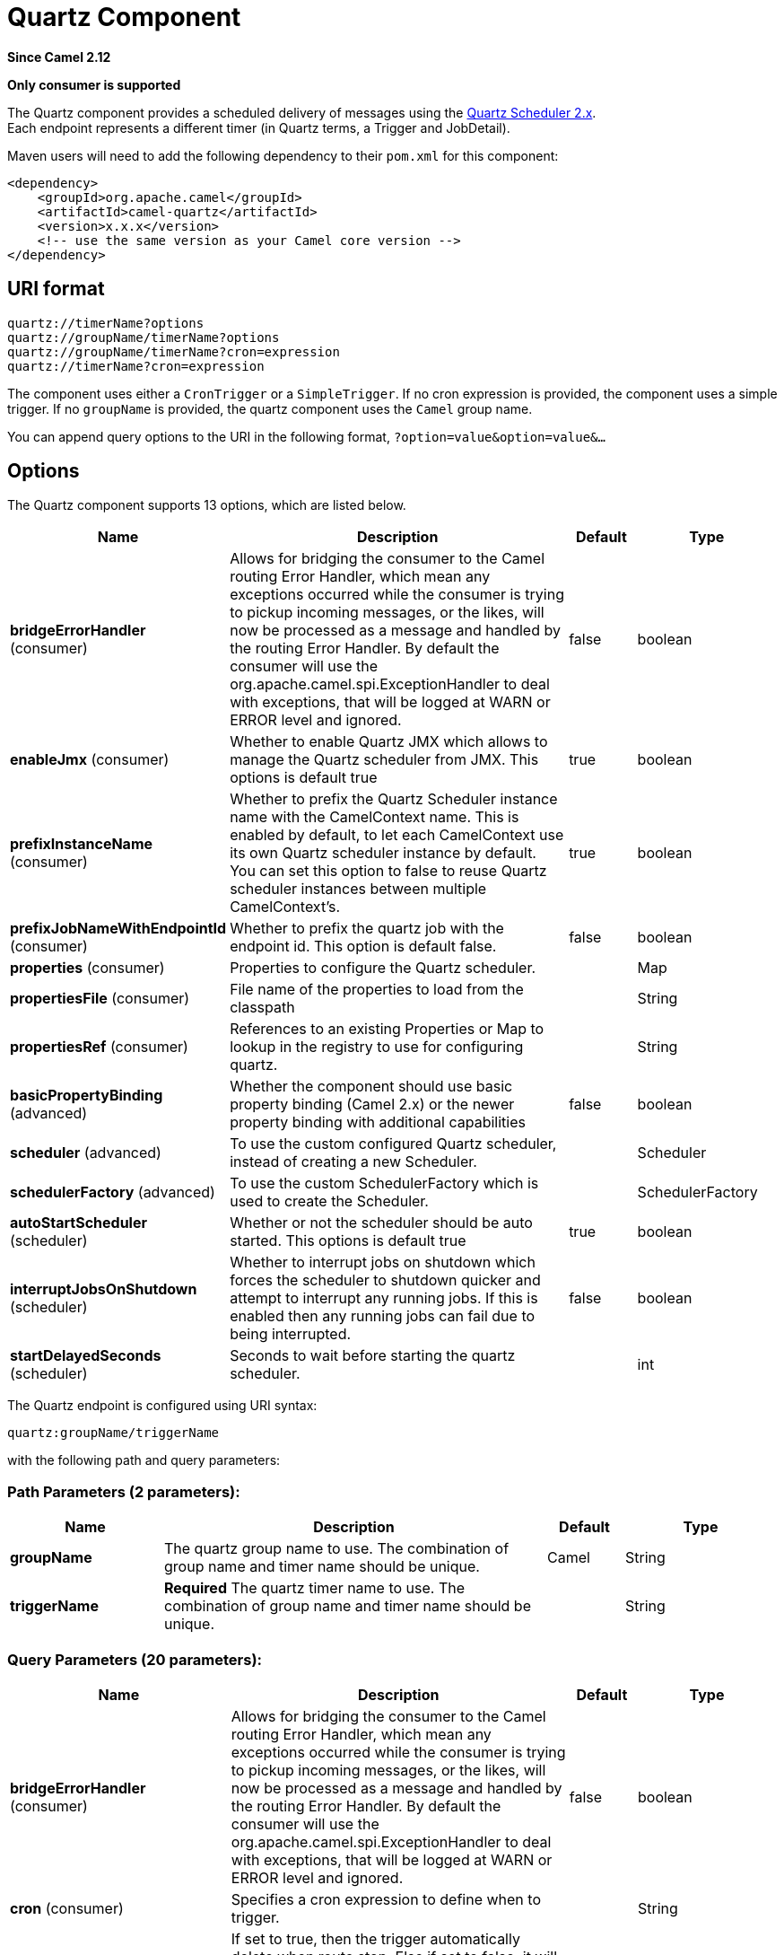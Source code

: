 [[quartz-component]]
= Quartz Component

*Since Camel 2.12*

// HEADER START
*Only consumer is supported*
// HEADER END

The Quartz component provides a scheduled delivery of messages using
the http://www.quartz-scheduler.org/[Quartz Scheduler 2.x].  +
 Each endpoint represents a different timer (in Quartz terms, a Trigger
and JobDetail).

Maven users will need to add the following dependency to their `pom.xml`
for this component:

[source,xml]
------------------------------------------------------------
<dependency>
    <groupId>org.apache.camel</groupId>
    <artifactId>camel-quartz</artifactId>
    <version>x.x.x</version>
    <!-- use the same version as your Camel core version -->
</dependency>
------------------------------------------------------------


== URI format

----
quartz://timerName?options
quartz://groupName/timerName?options
quartz://groupName/timerName?cron=expression
quartz://timerName?cron=expression
----

The component uses either a `CronTrigger` or a `SimpleTrigger`. If no
cron expression is provided, the component uses a simple trigger. If no
`groupName` is provided, the quartz component uses the `Camel` group
name.

You can append query options to the URI in the following format,
`?option=value&option=value&...`

== Options



// component options: START
The Quartz component supports 13 options, which are listed below.



[width="100%",cols="2,5,^1,2",options="header"]
|===
| Name | Description | Default | Type
| *bridgeErrorHandler* (consumer) | Allows for bridging the consumer to the Camel routing Error Handler, which mean any exceptions occurred while the consumer is trying to pickup incoming messages, or the likes, will now be processed as a message and handled by the routing Error Handler. By default the consumer will use the org.apache.camel.spi.ExceptionHandler to deal with exceptions, that will be logged at WARN or ERROR level and ignored. | false | boolean
| *enableJmx* (consumer) | Whether to enable Quartz JMX which allows to manage the Quartz scheduler from JMX. This options is default true | true | boolean
| *prefixInstanceName* (consumer) | Whether to prefix the Quartz Scheduler instance name with the CamelContext name. This is enabled by default, to let each CamelContext use its own Quartz scheduler instance by default. You can set this option to false to reuse Quartz scheduler instances between multiple CamelContext's. | true | boolean
| *prefixJobNameWithEndpointId* (consumer) | Whether to prefix the quartz job with the endpoint id. This option is default false. | false | boolean
| *properties* (consumer) | Properties to configure the Quartz scheduler. |  | Map
| *propertiesFile* (consumer) | File name of the properties to load from the classpath |  | String
| *propertiesRef* (consumer) | References to an existing Properties or Map to lookup in the registry to use for configuring quartz. |  | String
| *basicPropertyBinding* (advanced) | Whether the component should use basic property binding (Camel 2.x) or the newer property binding with additional capabilities | false | boolean
| *scheduler* (advanced) | To use the custom configured Quartz scheduler, instead of creating a new Scheduler. |  | Scheduler
| *schedulerFactory* (advanced) | To use the custom SchedulerFactory which is used to create the Scheduler. |  | SchedulerFactory
| *autoStartScheduler* (scheduler) | Whether or not the scheduler should be auto started. This options is default true | true | boolean
| *interruptJobsOnShutdown* (scheduler) | Whether to interrupt jobs on shutdown which forces the scheduler to shutdown quicker and attempt to interrupt any running jobs. If this is enabled then any running jobs can fail due to being interrupted. | false | boolean
| *startDelayedSeconds* (scheduler) | Seconds to wait before starting the quartz scheduler. |  | int
|===
// component options: END




// endpoint options: START
The Quartz endpoint is configured using URI syntax:

----
quartz:groupName/triggerName
----

with the following path and query parameters:

=== Path Parameters (2 parameters):


[width="100%",cols="2,5,^1,2",options="header"]
|===
| Name | Description | Default | Type
| *groupName* | The quartz group name to use. The combination of group name and timer name should be unique. | Camel | String
| *triggerName* | *Required* The quartz timer name to use. The combination of group name and timer name should be unique. |  | String
|===


=== Query Parameters (20 parameters):


[width="100%",cols="2,5,^1,2",options="header"]
|===
| Name | Description | Default | Type
| *bridgeErrorHandler* (consumer) | Allows for bridging the consumer to the Camel routing Error Handler, which mean any exceptions occurred while the consumer is trying to pickup incoming messages, or the likes, will now be processed as a message and handled by the routing Error Handler. By default the consumer will use the org.apache.camel.spi.ExceptionHandler to deal with exceptions, that will be logged at WARN or ERROR level and ignored. | false | boolean
| *cron* (consumer) | Specifies a cron expression to define when to trigger. |  | String
| *deleteJob* (consumer) | If set to true, then the trigger automatically delete when route stop. Else if set to false, it will remain in scheduler. When set to false, it will also mean user may reuse pre-configured trigger with camel Uri. Just ensure the names match. Notice you cannot have both deleteJob and pauseJob set to true. | true | boolean
| *durableJob* (consumer) | Whether or not the job should remain stored after it is orphaned (no triggers point to it). | false | boolean
| *pauseJob* (consumer) | If set to true, then the trigger automatically pauses when route stop. Else if set to false, it will remain in scheduler. When set to false, it will also mean user may reuse pre-configured trigger with camel Uri. Just ensure the names match. Notice you cannot have both deleteJob and pauseJob set to true. | false | boolean
| *recoverableJob* (consumer) | Instructs the scheduler whether or not the job should be re-executed if a 'recovery' or 'fail-over' situation is encountered. | false | boolean
| *stateful* (consumer) | Uses a Quartz PersistJobDataAfterExecution and DisallowConcurrentExecution instead of the default job. | false | boolean
| *exceptionHandler* (consumer) | To let the consumer use a custom ExceptionHandler. Notice if the option bridgeErrorHandler is enabled then this option is not in use. By default the consumer will deal with exceptions, that will be logged at WARN or ERROR level and ignored. |  | ExceptionHandler
| *exchangePattern* (consumer) | Sets the exchange pattern when the consumer creates an exchange. The value can be one of: InOnly, InOut, InOptionalOut |  | ExchangePattern
| *basicPropertyBinding* (advanced) | Whether the endpoint should use basic property binding (Camel 2.x) or the newer property binding with additional capabilities | false | boolean
| *customCalendar* (advanced) | Specifies a custom calendar to avoid specific range of date |  | Calendar
| *jobParameters* (advanced) | To configure additional options on the job. |  | Map
| *prefixJobNameWithEndpointId* (advanced) | Whether the job name should be prefixed with endpoint id | false | boolean
| *synchronous* (advanced) | Sets whether synchronous processing should be strictly used, or Camel is allowed to use asynchronous processing (if supported). | false | boolean
| *triggerParameters* (advanced) | To configure additional options on the trigger. |  | Map
| *usingFixedCamelContextName* (advanced) | If it is true, JobDataMap uses the CamelContext name directly to reference the CamelContext, if it is false, JobDataMap uses use the CamelContext management name which could be changed during the deploy time. | false | boolean
| *autoStartScheduler* (scheduler) | Whether or not the scheduler should be auto started. | true | boolean
| *fireNow* (scheduler) | If it is true will fire the trigger when the route is start when using SimpleTrigger. | false | boolean
| *startDelayedSeconds* (scheduler) | Seconds to wait before starting the quartz scheduler. |  | int
| *triggerStartDelay* (scheduler) | In case of scheduler has already started, we want the trigger start slightly after current time to ensure endpoint is fully started before the job kicks in. | 500 | long
|===
// endpoint options: END
// spring-boot-auto-configure options: START
== Spring Boot Auto-Configuration

When using Spring Boot make sure to use the following Maven dependency to have support for auto configuration:

[source,xml]
----
<dependency>
  <groupId>org.apache.camel.springboot</groupId>
  <artifactId>camel-quartz-starter</artifactId>
  <version>x.x.x</version>
  <!-- use the same version as your Camel core version -->
</dependency>
----


The component supports 15 options, which are listed below.



[width="100%",cols="2,5,^1,2",options="header"]
|===
| Name | Description | Default | Type
| *camel.component.quartz.auto-start-scheduler* | Whether or not the scheduler should be auto started. This options is default true | true | Boolean
| *camel.component.quartz.basic-property-binding* | Whether the component should use basic property binding (Camel 2.x) or the newer property binding with additional capabilities | false | Boolean
| *camel.component.quartz.bridge-error-handler* | Allows for bridging the consumer to the Camel routing Error Handler, which mean any exceptions occurred while the consumer is trying to pickup incoming messages, or the likes, will now be processed as a message and handled by the routing Error Handler. By default the consumer will use the org.apache.camel.spi.ExceptionHandler to deal with exceptions, that will be logged at WARN or ERROR level and ignored. | false | Boolean
| *camel.component.quartz.enable-jmx* | Whether to enable Quartz JMX which allows to manage the Quartz scheduler from JMX. This options is default true | true | Boolean
| *camel.component.quartz.enabled* | Whether to enable auto configuration of the quartz component. This is enabled by default. |  | Boolean
| *camel.component.quartz.interrupt-jobs-on-shutdown* | Whether to interrupt jobs on shutdown which forces the scheduler to shutdown quicker and attempt to interrupt any running jobs. If this is enabled then any running jobs can fail due to being interrupted. | false | Boolean
| *camel.component.quartz.lazy-start-producer* | Whether the producer should be started lazy (on the first message). By starting lazy you can use this to allow CamelContext and routes to startup in situations where a producer may otherwise fail during starting and cause the route to fail being started. By deferring this startup to be lazy then the startup failure can be handled during routing messages via Camel's routing error handlers. Beware that when the first message is processed then creating and starting the producer may take a little time and prolong the total processing time of the processing. | false | Boolean
| *camel.component.quartz.prefix-instance-name* | Whether to prefix the Quartz Scheduler instance name with the CamelContext name. This is enabled by default, to let each CamelContext use its own Quartz scheduler instance by default. You can set this option to false to reuse Quartz scheduler instances between multiple CamelContext's. | true | Boolean
| *camel.component.quartz.prefix-job-name-with-endpoint-id* | Whether to prefix the quartz job with the endpoint id. This option is default false. | false | Boolean
| *camel.component.quartz.properties* | Properties to configure the Quartz scheduler. |  | Map
| *camel.component.quartz.properties-file* | File name of the properties to load from the classpath |  | String
| *camel.component.quartz.properties-ref* | References to an existing Properties or Map to lookup in the registry to use for configuring quartz. |  | String
| *camel.component.quartz.scheduler* | To use the custom configured Quartz scheduler, instead of creating a new Scheduler. The option is a org.quartz.Scheduler type. |  | String
| *camel.component.quartz.scheduler-factory* | To use the custom SchedulerFactory which is used to create the Scheduler. The option is a org.quartz.SchedulerFactory type. |  | String
| *camel.component.quartz.start-delayed-seconds* | Seconds to wait before starting the quartz scheduler. |  | Integer
|===
// spring-boot-auto-configure options: END



For example, the following routing rule will fire two timer events to
the `mock:results` endpoint:

[source,java]
----
from("quartz://myGroup/myTimerName?trigger.repeatInterval=2&trigger.repeatCount=1").routeId("myRoute")
    .to("mock:result");
----

When using `stateful=true`, the
http://quartz-scheduler.org/api/2.0.0/org/quartz/JobDataMap.html[JobDataMap]
is re-persisted after every execution of the job, thus preserving state
for the next execution.

[NOTE]
====
*Running in OSGi and having multiple bundles with quartz routes*

If you run in OSGi such as Apache ServiceMix, or Apache Karaf, and have
multiple bundles with Camel routes that start from
xref:quartz-component.adoc[Quartz] endpoints, then make sure if you assign an `id`
to the `<camelContext>` that this id is unique, as this is
required by the `QuartzScheduler` in the OSGi container. If you do not
set any `id` on `<camelContext>` then a unique id is auto assigned, and there is no problem.
====

== Configuring quartz.properties file

By default Quartz will look for a `quartz.properties` file in the
`org/quartz` directory of the classpath. If you are using WAR
deployments this means just drop the quartz.properties in
`WEB-INF/classes/org/quartz`.

However the Camel xref:quartz-component.adoc[Quartz] component also allows you
to configure properties:

[width="100%",cols="10%,10%,10%,70%",options="header",]
|===
|Parameter |Default |Type |Description

|`properties` |`null` |`Properties` |You can configure a `java.util.Properties` instance.

|`propertiesFile` |`null` |`String` |File name of the properties to load from the classpath
|===

To do this you can configure this in Spring XML as follows

[source,xml]
----
<bean id="quartz" class="org.apache.camel.component.quartz.QuartzComponent">
    <property name="propertiesFile" value="com/mycompany/myquartz.properties"/>
</bean>
----

== Enabling Quartz scheduler in JMX

You need to configure the quartz scheduler properties to enable JMX. +
 That is typically setting the option
`"org.quartz.scheduler.jmx.export"` to a `true` value in the
configuration file.

This option is set to true by default, unless explicitly disabled.

== Starting the Quartz scheduler

The xref:quartz-component.adoc[Quartz] component offers an option to let the
Quartz scheduler be started delayed, or not auto started at all.

This is an example:

[source,xml]
----
<bean id="quartz" class="org.apache.camel.component.quartz.QuartzComponent">
    <property name="startDelayedSeconds" value="5"/>
</bean>
----

== Clustering

If you use Quartz in clustered mode, e.g. the `JobStore` is clustered.
Then the xref:quartz-component.adoc[Quartz] component will *not* pause/remove
triggers when a node is being stopped/shutdown. This allows the trigger
to keep running on the other nodes in the cluster.

*Note*: When running in clustered node no checking is done to ensure
unique job name/group for endpoints.

== Message Headers

Camel adds the getters from the Quartz Execution Context as header
values. The following headers are added: +
 `calendar`, `fireTime`, `jobDetail`, `jobInstance`, `jobRuntTime`,
`mergedJobDataMap`, `nextFireTime`, `previousFireTime`, `refireCount`,
`result`, `scheduledFireTime`, `scheduler`, `trigger`, `triggerName`,
`triggerGroup`.

The `fireTime` header contains the `java.util.Date` of when the exchange
was fired.

== Using Cron Triggers

Quartz supports
http://www.quartz-scheduler.org/documentation/quartz-2.3.0/tutorials/crontrigger.html[Cron-like
expressions] for specifying timers in a handy format. You can use these
expressions in the `cron` URI parameter; though to preserve valid URI
encoding we allow + to be used instead of spaces.

For example, the following will fire a message every five minutes
starting at 12pm (noon) to 6pm on weekdays:

[source,java]
----
from("quartz://myGroup/myTimerName?cron=0+0/5+12-18+?+*+MON-FRI")
    .to("activemq:Totally.Rocks");
----

which is equivalent to using the cron expression

----
0 0/5 12-18 ? * MON-FRI
----

The following table shows the URI character encodings we use to preserve
valid URI syntax:

[width="100%",cols="50%,50%",options="header",]
|===
|URI Character |Cron character

|`+` | _Space_
|===

== Specifying time zone

The Quartz Scheduler allows you to configure time zone per trigger. For
example to use a timezone of your country, then you can do as follows:

----
quartz://groupName/timerName?cron=0+0/5+12-18+?+*+MON-FRI&trigger.timeZone=Europe/Stockholm
----

The timeZone value is the values accepted by `java.util.TimeZone`.

== Configuring misfire instructions

The quartz scheduler can be configured with a misfire instruction
to handle misfire situations for the trigger.
The concrete trigger type that you are using will have defined a set of additional `MISFIRE_INSTRUCTION_XXX`
constants that may be set as this property's value.

For example to configure the simple trigger to use misfire instruction 4:

----
quartz://myGroup/myTimerName?trigger.repeatInterval=2000&trigger.misfireInstruction=4
----

And likewise you can configure the cron trigger with one of its misfire instructions as well:
----
quartz://myGroup/myTimerName?cron=0/2+*+*+*+*+?trigger.misfireInstruction=2
----

The simple and cron triggers has the following misfire instructions representative:

=== SimpleTrigger.MISFIRE_INSTRUCTION_FIRE_NOW = 1 (default)

Instructs the Scheduler that upon a mis-fire
situation, the SimpleTrigger wants to be fired now by Scheduler.

This instruction should typically only be used for
'one-shot' (non-repeating) Triggers. If it is used on a trigger with a
repeat count > 0 then it is equivalent to the instruction MISFIRE_INSTRUCTION_RESCHEDULE_NOW_WITH_REMAINING_REPEAT_COUNT.

=== SimpleTrigger.MISFIRE_INSTRUCTION_RESCHEDULE_NOW_WITH_EXISTING_REPEAT_COUNT = 2

Instructs the Scheduler that upon a mis-fire
situation, the SimpleTrigger wants to be
re-scheduled to 'now' (even if the associated Calendar excludes 'now')
with the repeat count left as-is.  This does obey the
Trigger end-time however, so if 'now' is after the
end-time the Trigger will not fire again.

Use of this instruction causes the trigger to 'forget'
the start-time and repeat-count that it was originally setup with (this
is only an issue if you for some reason wanted to be able to tell what
the original values were at some later time).

=== SimpleTrigger.MISFIRE_INSTRUCTION_RESCHEDULE_NOW_WITH_REMAINING_REPEAT_COUNT = 3

Instructs the Scheduler that upon a mis-fire
situation, the SimpleTrigger wants to be
re-scheduled to 'now' (even if the associated Calendar
excludes 'now') with the repeat count set to what it would be, if it had
not missed any firings.  This does obey the Trigger end-time
however, so if 'now' is after the end-time the Trigger will
not fire again.

Use of this instruction causes the trigger to 'forget'
the start-time and repeat-count that it was originally setup with.
Instead, the repeat count on the trigger will be changed to whatever
the remaining repeat count is (this is only an issue if you for some
reason wanted to be able to tell what the original values were at some
later time).

This instruction could cause the Trigger
to go to the 'COMPLETE' state after firing 'now', if all the
repeat-fire-times where missed.

=== SimpleTrigger.MISFIRE_INSTRUCTION_RESCHEDULE_NEXT_WITH_REMAINING_COUNT = 4

Instructs the Scheduler that upon a mis-fire
situation, the SimpleTrigger wants to be
re-scheduled to the next scheduled time after 'now' - taking into
account any associated Calendar and with the
repeat count set to what it would be, if it had not missed any firings.

WARNING: This instruction could cause the Trigger
to go directly to the 'COMPLETE' state if all fire-times where missed.

=== SimpleTrigger.MISFIRE_INSTRUCTION_RESCHEDULE_NEXT_WITH_EXISTING_COUNT = 5

Instructs the Scheduler that upon a mis-fire
situation, the SimpleTrigger wants to be
re-scheduled to the next scheduled time after 'now' - taking into
account any associated Calendar, and with the repeat count left unchanged.

WARNING: This instruction could cause the Trigger
to go directly to the 'COMPLETE' state if the end-time of the trigger
has arrived.

=== CronTrigger.MISFIRE_INSTRUCTION_FIRE_ONCE_NOW = 1 (default)

Instructs the Scheduler that upon a mis-fire
situation, the CronTrigger wants to be fired now by Scheduler.

=== CronTrigger.MISFIRE_INSTRUCTION_DO_NOTHING = 2

Instructs the Scheduler that upon a mis-fire
situation, the CronTrigger wants to have it's
next-fire-time updated to the next time in the schedule after the
current time (taking into account any associated Calendar
but it does not want to be fired now.


== Using QuartzScheduledPollConsumerScheduler

The xref:quartz-component.adoc[Quartz] component provides a
Polling Consumer scheduler which allows to
use cron based scheduling for xref:manual::polling-consumer.adoc[Polling
Consumer] such as the File and FTP
consumers.

For example to use a cron based expression to poll for files every 2nd
second, then a Camel route can be define simply as:

[source,java]
----
    from("file:inbox?scheduler=quartz&scheduler.cron=0/2+*+*+*+*+?")
       .to("bean:process");
----

Notice we define the `scheduler=quartz` to instruct Camel to use the
xref:quartz-component.adoc[Quartz] based scheduler. Then we use `scheduler.xxx`
options to configure the scheduler. The xref:quartz-component.adoc[Quartz]
scheduler requires the cron option to be set.

The following options is supported:

[width="100%",cols="10%,10%,10%,70%",options="header",]
|===
|Parameter |Default |Type |Description

|`quartzScheduler` |`null` |`org.quartz.Scheduler` |To use a custom Quartz scheduler. If none configure then the shared
scheduler from the xref:quartz-component.adoc[Quartz] component is used.

|`cron` |`null` |`String` |*Mandatory*: To define the cron expression for triggering the polls.

|`triggerId` |`null` |`String` |To specify the trigger id. If none provided then an UUID is generated
and used.

|`triggerGroup` |`QuartzScheduledPollConsumerScheduler` |`String` |To specify the trigger group.

|`timeZone` |`Default` |`TimeZone` |The time zone to use for the CRON trigger.
|===

*Important:* Remember configuring these options from the endpoint
URIs must be prefixed with `scheduler.`.
For example to configure the trigger id and group:

[source,java]
----
    from("file:inbox?scheduler=quartz&scheduler.cron=0/2+*+*+*+*+?&scheduler.triggerId=myId&scheduler.triggerGroup=myGroup")
       .to("bean:process");
----

There is also a CRON scheduler in Spring, so you can
use the following as well:

[source,java]
----
    from("file:inbox?scheduler=spring&scheduler.cron=0/2+*+*+*+*+?")
       .to("bean:process");
----

== Cron Component Support

The Quartz component can be used as implementation of the Camel Cron component.


Maven users will need to add the following additional dependency to their `pom.xml`:

[source,xml]
------------------------------------------------------------
<dependency>
    <groupId>org.apache.camel</groupId>
    <artifactId>camel-cron</artifactId>
    <version>x.x.x</version>
    <!-- use the same version as your Camel core version -->
</dependency>
------------------------------------------------------------

Users can then use the cron component instead of the quartz component, as in the following route:

[source,java]
----
    from("cron://name?schedule=0+0/5+12-18+?+*+MON-FRI")
    .to("activemq:Totally.Rocks");
----
